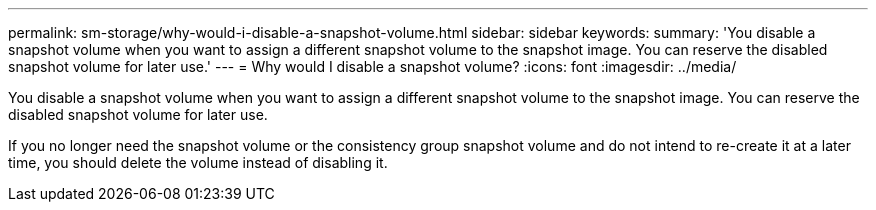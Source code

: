 ---
permalink: sm-storage/why-would-i-disable-a-snapshot-volume.html
sidebar: sidebar
keywords: 
summary: 'You disable a snapshot volume when you want to assign a different snapshot volume to the snapshot image. You can reserve the disabled snapshot volume for later use.'
---
= Why would I disable a snapshot volume?
:icons: font
:imagesdir: ../media/

[.lead]
You disable a snapshot volume when you want to assign a different snapshot volume to the snapshot image. You can reserve the disabled snapshot volume for later use.

If you no longer need the snapshot volume or the consistency group snapshot volume and do not intend to re-create it at a later time, you should delete the volume instead of disabling it.
